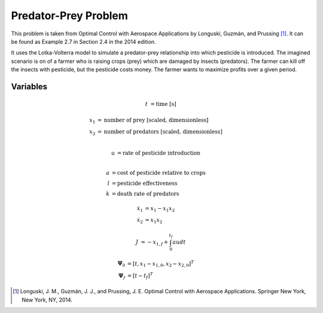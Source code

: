 Predator-Prey Problem
====================

This problem is taken from Optimal Control with Aerospace Applications by Longuski, Guzmán, and Prussing [1]_.
It can be found as Example 2.7 in Section 2.4 in the 2014 edition.

It uses the Lotka-Volterra model to simulate a predator-prey relationship into which pesticide is introduced.
The imagined scenario is on of a farmer who is raising crops (prey) which are damaged by insects (predators).
The farmer can kill off the insects with pesticide, but the pesticide costs money.
The farmer wants to maximize profits over a given period.

Variables
---------

.. math::
    :name: Independent

    t &= \text{time [s]}

.. math::
    :name: States

    x_1 &= \text{number of prey [scaled, dimensionless]} \\
    x_2 &= \text{number of predators [scaled, dimensionless]} \\

.. math::
    :name: Control

    u &= \text{rate of pesticide introduction} \\

.. math::
    :name: Constants

    a &= \text{cost of pesticide relative to crops} \\
    l &= \text{pesticide effectiveness} \\
    k &= \text{death rate of predators}

.. math::
    :name: Dynamics

    \dot{x}_1 &= x_1 - x_1 x_2 \\
    \dot{x}_2 &= x_1 x_2

.. math::
    :name: Cost

    J &= -x_{1,f} + \int_0^{t_f} au dt

.. math::
    :name: Boundary Conditions

    \mathbf{\Psi}_0 &= \left[t, x_1 - x_{1,0}, x_2 - x_{2,0}\right]^T \\
    \mathbf{\Psi}_f &= \left[t - t_f\right]^T

.. [1] Longuski, J. M., Guzmán, J. J., and Prussing, J. E. Optimal Control with Aerospace Applications. Springer New York, New York, NY, 2014.
